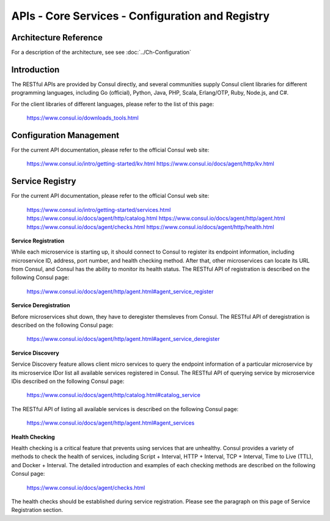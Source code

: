 #################################################
APIs - Core Services - Configuration and Registry
#################################################

======================
Architecture Reference
======================

For a description of the architecture, see see :doc:`../Ch-Configuration` 

============
Introduction
============

The RESTful APIs are provided by Consul directly, and several communities supply Consul client libraries for different programming languages, including Go (official), Python, Java, PHP, Scala, Erlang/OTP, Ruby, Node.js, and C#.

For the client libraries of different languages, please refer to the list of this page:

    https://www.consul.io/downloads_tools.html

========================
Configuration Management
========================

For the current API documentation, please refer to the official Consul web site:

    https://www.consul.io/intro/getting-started/kv.html
    https://www.consul.io/docs/agent/http/kv.html

================
Service Registry
================

For the current API documentation, please refer to the official Consul web site:

    https://www.consul.io/intro/getting-started/services.html
    https://www.consul.io/docs/agent/http/catalog.html
    https://www.consul.io/docs/agent/http/agent.html
    https://www.consul.io/docs/agent/checks.html
    https://www.consul.io/docs/agent/http/health.html

**Service Registration**

While each microservice is starting up, it should connect to Consul to register its endpoint information, including microservice ID, address, port number, and health checking method. After that, other microservices can locate its URL from Consul, and Consul has the ability to monitor its health status. The RESTful API of registration is described on the following Consul page:

     https://www.consul.io/docs/agent/http/agent.html#agent_service_register

**Service Deregistration**

Before microservices shut down, they have to deregister themsleves from Consul. The RESTful API of deregistration is described on the following Consul page:

    https://www.consul.io/docs/agent/http/agent.html#agent_service_deregister

**Service Discovery**

Service Discovery feature allows client micro services to query the endpoint information of a particular microservice by its microservice IDor list all available services registered in Consul. The RESTful API of querying service by microservice IDis described on the following Consul page:

    https://www.consul.io/docs/agent/http/catalog.html#catalog_service

The RESTful API of listing all available services is described on the following Consul page:

    https://www.consul.io/docs/agent/http/agent.html#agent_services

**Health Checking**

Health checking is a critical feature that prevents using services that are unhealthy. Consul provides a variety of methods to check the health of services, including Script + Interval, HTTP + Interval, TCP + Interval, Time to Live (TTL), and Docker + Interval. The detailed introduction and examples of each checking methods are described on the following Consul page:

    https://www.consul.io/docs/agent/checks.html

The health checks should be established during service registration. Please see the paragraph on this page of Service Registration section.

